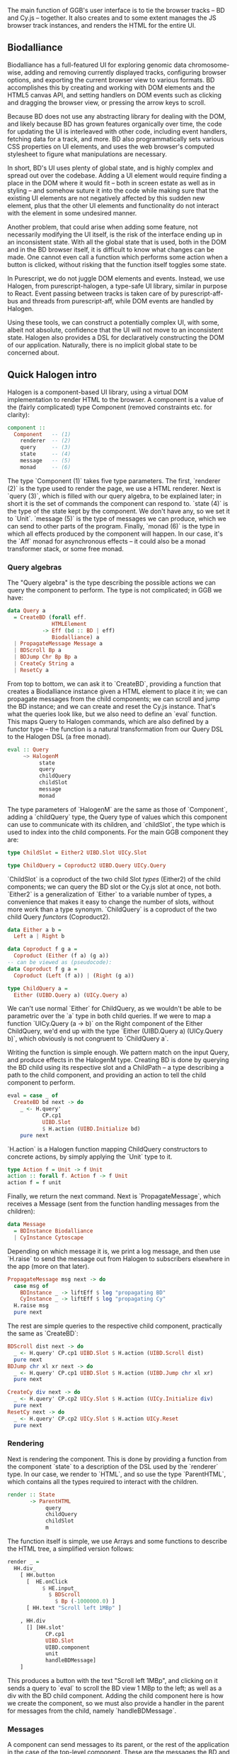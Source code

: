 # * User interface

The main function of GGB's user interface is to tie the browser tracks --
BD and Cy.js -- together. It also creates and to some extent manages
the JS browser track instances, and renders the HTML for the entire
UI.


** Biodalliance
# WIP BD intro
Biodalliance has a full-featured UI for exploring genomic data chromosome-wise,
adding and removing currently displayed tracks, configuring browser options, and
exporting the current browser view to various formats. BD accomplishes this by
creating and working with DOM elements and the HTML5 canvas API, and setting
handlers on DOM events such as clicking and dragging the browser view, or
pressing the arrow keys to scroll.

# WIP DOM actions
Because BD does not use any abstracting library for dealing with the DOM, and
likely because BD has grown features organically over time, the code for
updating the UI is interleaved with other code, including event handlers,
fetching data for a track, and more. BD also programmatically sets various CSS
properties on UI elements, and uses the web browser's computed stylesheet to
figure what manipulations are necessary.

# TODO example

# TODO Events
  # NOTE: mainly covered in events.org

# TODO example

# WIP Problems
In short, BD's UI uses plenty of global state, and is highly complex and
spread out over the codebase. Adding a UI element would require finding
a place in the DOM where it would fit -- both in screen estate as well
as in styling --  and somehow suture it into the code while making sure
that the existing UI elements are not negatively affected by this sudden
new element, plus that the other UI elements and functionality do not
interact with the element in some undesired manner.

Another problem, that could arise when adding some feature, not necessarily
modifying the UI itself, is the risk of the interface ending up in an
inconsistent state. With all the global state that is used, both in the
DOM and in the BD browser itself, it is difficult to know what changes
can be made. One cannot even call a function which performs some action
when a button is clicked, without risking that the function itself
toggles some state.

# WIP How we do it in PS
In Purescript, we do not juggle DOM elements and events. Instead, we use
Halogen, from purescript-halogen, a type-safe UI library, similar in purpose to
React. Event passing between tracks is taken care of by purescript-aff-bus and
threads from purescript-aff, while DOM events are handled by Halogen.

Using these tools, we can construct a potentially complex UI, with some,
albeit not absolute, confidence that the UI will not move to an inconsistent
state. Halogen also provides a DSL for declaratively constructing the
DOM of our application. Naturally, there is no implicit global state to
be concerned about.


** Quick Halogen intro
Halogen is a component-based UI library, using a virtual DOM implementation
to render HTML to the browser. A component is a value of the (fairly complicated)
type Component (removed constraints etc. for clarity):

#+name: code:ui-halogen-1
#+BEGIN_SRC purescript
component ::
  Component   -- (1)
    renderer  -- (2)
    query     -- (3)
    state     -- (4)
    message   -- (5)
    monad     -- (6)
#+END_SRC

The type `Component (1)` takes five type parameters. The first,
`renderer (2)` is the type used to render the page, we use a HTML
renderer. Next is `query (3)`, which is filled with our query algebra,
to be explained later; in short it is the set of commands the component
can respond to. `state (4)` is the type of the state kept by
the component. We don't have any, so we set it to `Unit`. `message (5)`
is the type of messages we can produce, which we can send to other
parts of the program.  Finally, `monad (6)` is the type in which all
effects produced by the component will happen. In our case, it's the
`Aff` monad for asynchronous effects -- it could also be a monad transformer
stack, or some free monad.

*** Query algebras

The "Query algebra" is the type describing the possible actions we can query
the component to perform. The type is not complicated; in GGB we have:

#+name: code:ui-algebras-1
#+BEGIN_SRC purescript
data Query a
  = CreateBD (forall eff.
              HTMLElement
           -> Eff (bd :: BD | eff)
              Biodalliance) a
  | PropagateMessage Message a
  | BDScroll Bp a
  | BDJump Chr Bp Bp a
  | CreateCy String a
  | ResetCy a
#+END_SRC

From top to bottom, we can ask it to `CreateBD`, providing a function that
creates a Biodalliance instance given a HTML element to place it in;
we can propagate messages from the child components; we can scroll and
jump the BD instance; and we can create and reset the Cy.js instance.
That's what the queries look like, but we also need to define an `eval`
function. This maps Query to Halogen commands, which are also defined
by a functor type -- the function is a natural transformation from
our Query DSL to the Halogen DSL (a free monad).

# TODO this one needs to be reformatted
#+name: code:ui-algebras-2
#+BEGIN_SRC purescript
eval :: Query
     ~> HalogenM
          state
          query
          childQuery
          childSlot
          message
          monad
#+END_SRC

The type parameters of `HalogenM` are the same as those of
`Component`, adding a `childQuery` type, the Query type of values
which this component can use to communicate with its children, and
`childSlot`, the type which is used to index into the child
components. For the main GGB component they are:

#+name: code:ui-algebras-3
#+BEGIN_SRC purescript
type ChildSlot = Either2 UIBD.Slot UICy.Slot

type ChildQuery = Coproduct2 UIBD.Query UICy.Query
#+END_SRC

`ChildSlot` is a coproduct of the two child Slot /types/ (Either2) of the
child components; we can query the BD slot or the Cy.js slot at once,
not both. `Either2` is a generalization of `Either` to a variable
number of types, a convenience that makes it easy to change the
number of slots, without more work than a type synonym. `ChildQuery`
is a coproduct of the two child Query /functors/ (Coproduct2).

# TODO This product/coproduct stuff is probably overkill
#+name: code:ui-algebras-4
#+BEGIN_SRC purescript
data Either a b =
  Left a | Right b

data Coproduct f g a =
  Coproduct (Either (f a) (g a))
-- can be viewed as (pseudocode):
data Coproduct f g a =
  Coproduct (Left (f a)) | (Right (g a))

type ChildQuery a =
  Either (UIBD.Query a) (UICy.Query a)
#+END_SRC

# TODO: not sure, but it may even be impossible to do this; may not compile
# (certainly doesn't compile when applied to Halogen)

We can't use normal `Either` for ChildQuery, as we wouldn't be able to be
parametric over the `a` type in both child queries. If we were to map a function
`UICy.Query (a -> b)` on the Right component of the Either ChildQuery, we'd end
up with the type `Either (UIBD.Query a) (UICy.Query b)`, which obviously is not
congruent to `ChildQuery a`.

Writing the function is simple enough. We pattern match on the input
Query, and produce effects in the HalogenM type. Creating BD is done
by querying the BD child using its respective slot and a ChildPath --
a type describing a path to the child component, and providing an
action to tell the child component to perform.


#+name: code:ui-algebras-5
#+BEGIN_SRC purescript
eval = case _ of
  CreateBD bd next -> do
    _ <- H.query'
           CP.cp1
           UIBD.Slot
           $ H.action (UIBD.Initialize bd)
    pure next
#+END_SRC

`H.action` is a Halogen
function mapping ChildQuery constructors to concrete actions, by simply
applying the `Unit` type to it.

#+name: code:ui-algebras-6
#+BEGIN_SRC purescript
type Action f = Unit -> f Unit
action :: forall f. Action f -> f Unit
action f = f unit
#+END_SRC

Finally, we return the next command. Next is `PropagateMessage`, which
receives a Message (sent from the function handling messages from the children):

#+name: code:ui-algebras-7
#+BEGIN_SRC purescript
data Message
  = BDInstance Biodalliance
  | CyInstance Cytoscape
#+END_SRC

Depending on which message it is, we print a log message, and then use `H.raise`
to send the message out from Halogen to subscribers elsewhere in the app (more
on that later).

# TODO this one needs to be reformatted?
#+name: code:ui-algebras-8
#+BEGIN_SRC purescript
  PropagateMessage msg next -> do
    case msg of
      BDInstance _ -> liftEff $ log "propagating BD"
      CyInstance _ -> liftEff $ log "propagating Cy"
    H.raise msg
    pure next
#+END_SRC

The rest are simple queries to the respective child component, practically
the same as `CreateBD`:

# TODO this one is probably *also* overkill. more detail than necessary; doesn't actually give much
# TODO this one needs to be reformatted
#+name: code:ui-algebras-9
#+BEGIN_SRC purescript
  BDScroll dist next -> do
    _ <- H.query' CP.cp1 UIBD.Slot $ H.action (UIBD.Scroll dist)
    pure next
  BDJump chr xl xr next -> do
    _ <- H.query' CP.cp1 UIBD.Slot $ H.action (UIBD.Jump chr xl xr)
    pure next

  CreateCy div next -> do
    _ <- H.query' CP.cp2 UICy.Slot $ H.action (UICy.Initialize div)
    pure next
  ResetCy next -> do
    _ <- H.query' CP.cp2 UICy.Slot $ H.action UICy.Reset
    pure next
#+END_SRC

*** Rendering
Next is rendering the component. This is done by providing a function from
the component `state` to a description of the DSL used by the `renderer`
type. In our case, we render to `HTML`, and so use the type `ParentHTML`,
which contains all the types required to interact with the children.

#+name: code:ui-algebras-10
#+BEGIN_SRC purescript
render :: State
       -> ParentHTML
            query
            childQuery
            childSlot
            m
#+END_SRC

The function itself is simple, we use Arrays and some functions to describe
the HTML tree, a simplified version follows:

#+name: code:ui-algebras-11
#+BEGIN_SRC purescript
render _ =
  HH.div_
    [ HH.button
      [  HE.onClick
           $ HE.input_
             $ BDScroll
               $ Bp (-1000000.0) ]
      [ HH.text "Scroll left 1MBp" ]

    , HH.div
      [] [HH.slot'
            CP.cp1
            UIBD.Slot
            UIBD.component
            unit
            handleBDMessage]
    ]
#+END_SRC

This produces a button with the text "Scroll left 1MBp", and clicking on it
sends a query to `eval` to scroll the BD view 1 MBp to the left; as well as a
div with the BD child component. Adding the child component here is how we
create the component, so we must also provide a handler in the parent for
messages from the child, namely `handleBDMessage`.

*** Messages
A component can send messages to its parent, or the rest of the application
in the case of the top-level component. These are the messages the BD and Cy.js
components can produce, respectively:

#+name: code:ui-messages-1
#+BEGIN_SRC purescript
data UIBD.Message
  = SendBD Biodalliance

data UICy.Output
  = SendCy Cytoscape
#+END_SRC

The main component can produce these:
#+name: code:ui-messages-2
#+BEGIN_SRC purescript
data Message
  = BDInstance Biodalliance
  | CyInstance Cytoscape
#+END_SRC

Note that the main container uses its own messages to propagate the children
components; message passing is limited by Halogen, and anything more complex
than this should be done on another channel (which is what GGB does with events).

The messages from the BD and Cy.js components are handled by the functions
`handleBDMessage` and `handleCyMessage`:

#+name: code:ui-messages-3
#+BEGIN_SRC purescript
handleBDMessage :: UIBD.Message
                -> Maybe (Query Unit)
handleBDMessage (UIBD.SendBD bd) =
  Just $ H.action $ PropagateMessage (BDInstance bd)

handleCyMessage :: UICy.Output
                -> Maybe (Query Unit)
handleCyMessage (UICy.SendCy cy) =
  Just $ H.action $ PropagateMessage (CyInstance cy)
#+END_SRC

Note that these produce Queries on the main component. We want to send the
messages containing the references to the instances out from the component to
the outside application, hence creating a PropagateMessage query wrapping the
reference. As seen in `eval` above, this in turn callse `H.raise` on the
message, sending it to the outside world.

*** Creating the component
These functions, including one to produce the initial state (simply `const unit`)
are all put together and provided to the `parentComponent` function,
producing the Component itself. This can then be provided to Halogen's `runUI`
function, along with the initial state and an HTML element to be placed in,
to create and run the Halogen component.

First, however, we need a `main` function application to run.

** The main application

`main` is the function which will be called by the user to run the browser.
It takes a `Foreign` object -- the one to parse into a browser configuration --
and then does some stuff with Eff (e.g. be a genetics browser):

# TODO: remove row blank when compiling with 0.12
# TODO: explain runHalogenAff
#+name: code:ui-main-1
#+BEGIN_SRC purescript
main :: Foreign -> Eff _ Unit
main fConfig = HA.runHalogenAff do
#+END_SRC

First we attempt to parse the provided configuration, logging all errors to
config on failure, otherwise continuing:

#+name: code:ui-main-2
#+BEGIN_SRC purescript
case runExcept $ parseBrowserConfig fConfig of
  Left e -> liftEff $ do
    log "Invalid browser configuration:"
    sequence_ $ log <<< renderForeignError <$> e

  Right (BrowserConfig config) -> do
#+END_SRC

With a validated config, we can create the track/graph configs, and create
the function which will later be used to create Biodalliance:

# TODO this one needs to be reformatted
#+name: code:ui-main-3
#+BEGIN_SRC purescript
let {bdTracks, cyGraphs} = validateConfigs config.tracks

    opts' = sources := bdTracks.results <>
            renderers := config.bdRenderers

liftEff $ log $ "BDTrack errors: " <> foldMap ((<>) ", ") bdTracks.errors
liftEff $ log $ "CyGraph errors: " <> foldMap ((<>) ", ") cyGraphs.errors

let mkBd :: (forall eff. HTMLElement -> Eff (bd :: BD | eff) Biodalliance)
    mkBd = initBD opts' config.wrapRenderer config.browser
#+END_SRC

After picking the element to run in, we create the Halogen component, and
create the Buses to be used by the events system. Note that we bind the
value of `runUI` to `io`:

#+name: code:ui-main-4
#+BEGIN_SRC purescript
io <- runUI component unit el'

busFromBD <- Bus.make
busFromCy <- Bus.make
#+END_SRC


`io` can be used to subscribe to messages sent from the main component,
as well as send queries to it, which we do momentarily. First, we use
the provided TrackSink and TrackSource configurations to create the
BD TrackSink and TrackSource:

# TODO this one needs to be reformatted
#+name: code:ui-main-5
#+BEGIN_SRC purescript
let bdTrackSink =   makeTrackSinks <<< _.bdEventSinks =<<
                      note "No BD event sinks configured" (config.events)
    bdTrackSource = makeTrackSources <<< _.bdEventSources =<<
                      note "No BD event sources configured" (config.events)
#+END_SRC

We create the respective values, adding an error message if something
went wrong.

Finally, we attach a callback to the Halogen component
to listen for the reference to the BD instance, sent by the BD component
upon creation. We then use the TrackSink and TrackSource configurations
to hook BD up to the event system. Finally, we ask the main component
to create the BD instance:

# TODO this one needs to be reformatted
#+name: code:ui-main-6
#+BEGIN_SRC purescript
io.subscribe $ CR.consumer $ case _ of
  BDInstance bd -> do

    case bdTrackSink of
      Left err -> liftEff $ log "No BD TrackSink!"
      Right ts -> forkTrackSink ts bd busFromCy *> pure unit

    liftEff $ case bdTrackSource of
      Left err -> log err
      Right ts -> subscribeBDEvents ts bd busFromBD

      --TODO remove BDRef? debug stuff...
    liftEff $ setBDRef bd
    pure Nothing

  _ -> pure $ Just unit

io.query $ H.action (CreateBD mkBd)
#+END_SRC

If the `TrackSink` was correctly configured, `forkTrackSink` is used
to pipe events from the Cytoscape.js instance to the handler defined
by said `TrackSink`. We don't care about being able to kill the
"thread" using the `Canceler`, so we throw away the result with `*>
pure unit`. Similarly, the `TrackSource` is used with the helper
function `subscribeBDEvents`, defined thusly:

# TODO this one needs to be reformatted
#+name: code:ui-main-7
#+BEGIN_SRC purescript
subscribeBDEvents :: forall r.
                     (TrackSource Event)
                  -> Biodalliance
                  -> BusRW Event
                  -> Eff _ Unit
subscribeBDEvents h bd bus =
  Biodalliance.addFeatureListener bd $ \obj -> do
    let evs = runTrackSource h (unwrap obj)
    traverse_ (\x -> Aff.launchAff $ Bus.write x bus) evs
#+END_SRC

It adds an event listener to the provided BD browser instance and writes
the successful parses to the provided Bus.

The Cytoscape.js code is analogous.
